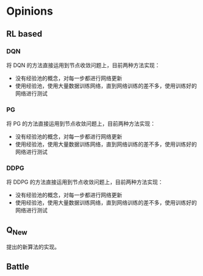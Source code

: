 * Opinions

** RL based
*** DQN
将 DQN 的方法直接运用到节点收敛问题上，目前两种方法实现：
- 没有经验池的概念，对每一步都进行网络更新
- 使用经验池，使用大量数据训练网络，直到网络训练的差不多，使用训练好的网络进行测试

*** PG
将 PG 的方法直接运用到节点收敛问题上，目前两种方法实现：
- 没有经验池的概念，对每一步都进行网络更新
- 使用经验池，使用大量数据训练网络，直到网络训练的差不多，使用训练好的网络进行测试

*** DDPG
将 DDPG 的方法直接运用到节点收敛问题上，目前两种方法实现：
- 没有经验池的概念，对每一步都进行网络更新
- 使用经验池，使用大量数据训练网络，直到网络训练的差不多，使用训练好的网络进行测试

** Q_New
提出的新算法的实现。

** Battle
